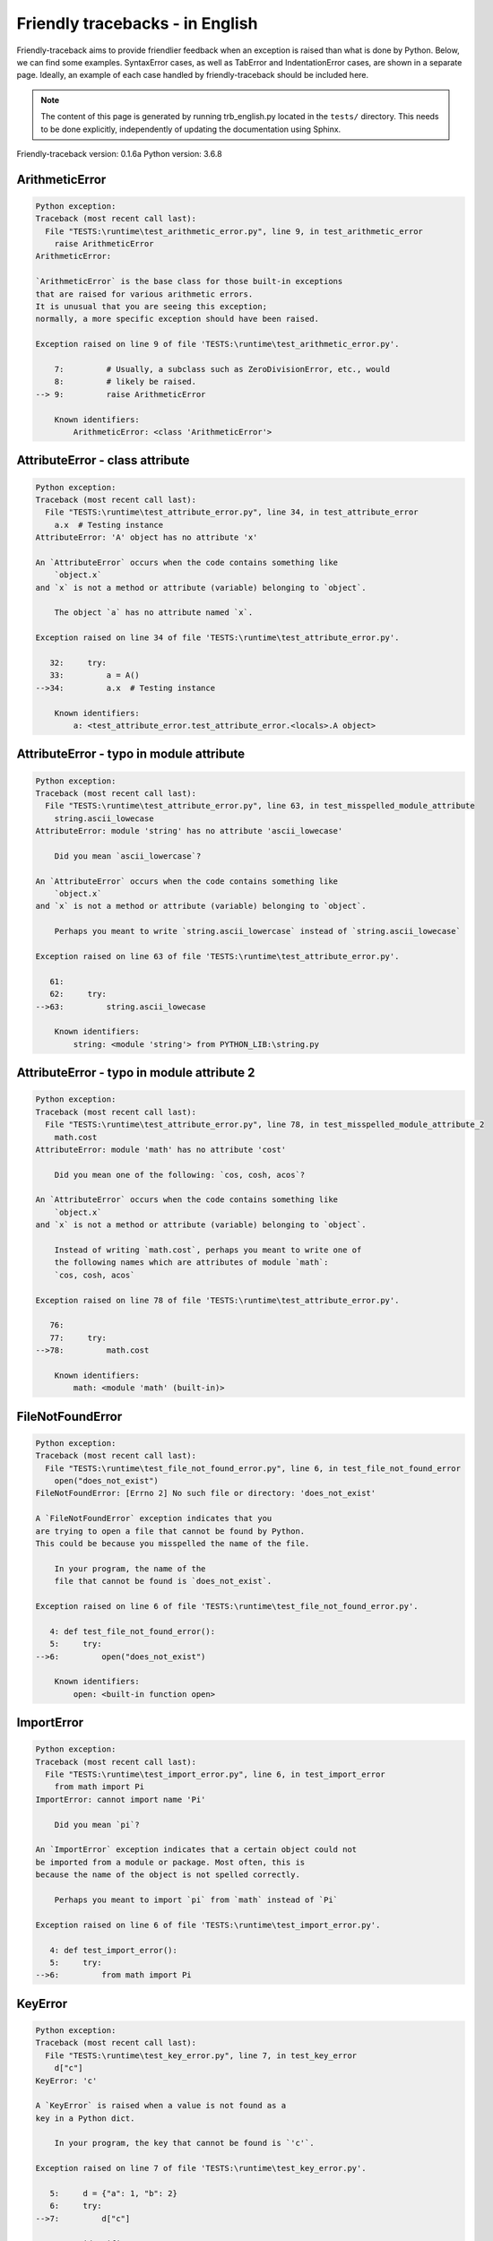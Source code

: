 
Friendly tracebacks - in English
======================================

Friendly-traceback aims to provide friendlier feedback when an exception
is raised than what is done by Python.
Below, we can find some examples. SyntaxError cases, as well as TabError and
IndentationError cases, are shown in a separate page.
Ideally, an example of each case handled by friendly-traceback
should be included here.

.. note::

     The content of this page is generated by running
     trb_english.py located in the ``tests/`` directory.
     This needs to be done explicitly, independently of updating the
     documentation using Sphinx.

Friendly-traceback version: 0.1.6a
Python version: 3.6.8



ArithmeticError
---------------

.. code-block:: none


    Python exception:
    Traceback (most recent call last):
      File "TESTS:\runtime\test_arithmetic_error.py", line 9, in test_arithmetic_error
        raise ArithmeticError
    ArithmeticError: 
    
    `ArithmeticError` is the base class for those built-in exceptions
    that are raised for various arithmetic errors.
    It is unusual that you are seeing this exception;
    normally, a more specific exception should have been raised.
    
    Exception raised on line 9 of file 'TESTS:\runtime\test_arithmetic_error.py'.
    
        7:         # Usually, a subclass such as ZeroDivisionError, etc., would
        8:         # likely be raised.
    --> 9:         raise ArithmeticError

        Known identifiers:
            ArithmeticError: <class 'ArithmeticError'>
        


AttributeError - class attribute
--------------------------------

.. code-block:: none


    Python exception:
    Traceback (most recent call last):
      File "TESTS:\runtime\test_attribute_error.py", line 34, in test_attribute_error
        a.x  # Testing instance
    AttributeError: 'A' object has no attribute 'x'
    
    An `AttributeError` occurs when the code contains something like
        `object.x`
    and `x` is not a method or attribute (variable) belonging to `object`.
    
        The object `a` has no attribute named `x`.
        
    Exception raised on line 34 of file 'TESTS:\runtime\test_attribute_error.py'.
    
       32:     try:
       33:         a = A()
    -->34:         a.x  # Testing instance

        Known identifiers:
            a: <test_attribute_error.test_attribute_error.<locals>.A object>
        


AttributeError - typo in module attribute
-----------------------------------------

.. code-block:: none


    Python exception:
    Traceback (most recent call last):
      File "TESTS:\runtime\test_attribute_error.py", line 63, in test_misspelled_module_attribute
        string.ascii_lowecase
    AttributeError: module 'string' has no attribute 'ascii_lowecase'
    
        Did you mean `ascii_lowercase`?
        
    An `AttributeError` occurs when the code contains something like
        `object.x`
    and `x` is not a method or attribute (variable) belonging to `object`.
    
        Perhaps you meant to write `string.ascii_lowercase` instead of `string.ascii_lowecase`
        
    Exception raised on line 63 of file 'TESTS:\runtime\test_attribute_error.py'.
    
       61: 
       62:     try:
    -->63:         string.ascii_lowecase

        Known identifiers:
            string: <module 'string'> from PYTHON_LIB:\string.py
        


AttributeError - typo in module attribute 2
-------------------------------------------

.. code-block:: none


    Python exception:
    Traceback (most recent call last):
      File "TESTS:\runtime\test_attribute_error.py", line 78, in test_misspelled_module_attribute_2
        math.cost
    AttributeError: module 'math' has no attribute 'cost'
    
        Did you mean one of the following: `cos, cosh, acos`?
        
    An `AttributeError` occurs when the code contains something like
        `object.x`
    and `x` is not a method or attribute (variable) belonging to `object`.
    
        Instead of writing `math.cost`, perhaps you meant to write one of 
        the following names which are attributes of module `math`:
        `cos, cosh, acos`
        
    Exception raised on line 78 of file 'TESTS:\runtime\test_attribute_error.py'.
    
       76: 
       77:     try:
    -->78:         math.cost

        Known identifiers:
            math: <module 'math' (built-in)>
        


FileNotFoundError
-----------------

.. code-block:: none


    Python exception:
    Traceback (most recent call last):
      File "TESTS:\runtime\test_file_not_found_error.py", line 6, in test_file_not_found_error
        open("does_not_exist")
    FileNotFoundError: [Errno 2] No such file or directory: 'does_not_exist'
    
    A `FileNotFoundError` exception indicates that you
    are trying to open a file that cannot be found by Python.
    This could be because you misspelled the name of the file.
    
        In your program, the name of the
        file that cannot be found is `does_not_exist`.
        
    Exception raised on line 6 of file 'TESTS:\runtime\test_file_not_found_error.py'.
    
       4: def test_file_not_found_error():
       5:     try:
    -->6:         open("does_not_exist")

        Known identifiers:
            open: <built-in function open>
        


ImportError
-----------

.. code-block:: none


    Python exception:
    Traceback (most recent call last):
      File "TESTS:\runtime\test_import_error.py", line 6, in test_import_error
        from math import Pi
    ImportError: cannot import name 'Pi'
    
        Did you mean `pi`?
        
    An `ImportError` exception indicates that a certain object could not
    be imported from a module or package. Most often, this is
    because the name of the object is not spelled correctly.
    
        Perhaps you meant to import `pi` from `math` instead of `Pi`
        
    Exception raised on line 6 of file 'TESTS:\runtime\test_import_error.py'.
    
       4: def test_import_error():
       5:     try:
    -->6:         from math import Pi


KeyError
--------

.. code-block:: none


    Python exception:
    Traceback (most recent call last):
      File "TESTS:\runtime\test_key_error.py", line 7, in test_key_error
        d["c"]
    KeyError: 'c'
    
    A `KeyError` is raised when a value is not found as a
    key in a Python dict.
    
        In your program, the key that cannot be found is `'c'`.
        
    Exception raised on line 7 of file 'TESTS:\runtime\test_key_error.py'.
    
       5:     d = {"a": 1, "b": 2}
       6:     try:
    -->7:         d["c"]

        Known identifiers:
            d: {'a': 1, 'b': 2}
        


LookupError
-----------

.. code-block:: none


    Python exception:
    Traceback (most recent call last):
      File "TESTS:\runtime\test_lookup_error.py", line 10, in test_lookup_error
        raise LookupError("Fake message")
    LookupError: Fake message
    
    `LookupError` is the base class for the exceptions that are raised
    when a key or index used on a mapping or sequence is invalid.
    It can also be raised directly by codecs.lookup().
    
    Exception raised on line 10 of file 'TESTS:\runtime\test_lookup_error.py'.
    
        8:         # other than possibly codecs.lookup(), which is why we raise
        9:         # it directly here for our example.
    -->10:         raise LookupError("Fake message")

        Known identifiers:
            LookupError: <class 'LookupError'>
        


IndexError - short tuple
------------------------

.. code-block:: none


    Python exception:
    Traceback (most recent call last):
      File "TESTS:\runtime\test_index_error.py", line 8, in test_index_error1
        print(a[3], b[2])
    IndexError: tuple index out of range
    
    An `IndexError` occurs when you are try to get an item from a list,
    a tuple, or a similar object (sequence), by using an index which
    does not exists; typically, this is because the index you give
    is greater than the length of the sequence.
    Reminder: the first item of a sequence is at index 0.
    
    Exception raised on line 8 of file 'TESTS:\runtime\test_index_error.py'.
    
        6:     b = [1, 2, 3]
        7:     try:
    --> 8:         print(a[3], b[2])

        Known identifiers:
            print: <built-in function print>
            a: (1, 2, 3)
            b: [1, 2, 3]
        


IndexError - long list
----------------------

.. code-block:: none


    Python exception:
    Traceback (most recent call last):
      File "TESTS:\runtime\test_index_error.py", line 21, in test_index_error2
        print(a[50], b[0])
    IndexError: list index out of range
    
    An `IndexError` occurs when you are try to get an item from a list,
    a tuple, or a similar object (sequence), by using an index which
    does not exists; typically, this is because the index you give
    is greater than the length of the sequence.
    Reminder: the first item of a sequence is at index 0.
    
    Exception raised on line 21 of file 'TESTS:\runtime\test_index_error.py'.
    
       19:     b = tuple(range(50))
       20:     try:
    -->21:         print(a[50], b[0])

        Known identifiers:
            print: <built-in function print>
            a: [0, 1, 2, 3, 4, 5, 6, 7, 8, 9, 10, 11, 12, 13, 14, 15, 16, 1...]  | len(a): 40
            b: (0, 1, 2, 3, 4, 5, 6, 7, 8, 9, 10, 11, 12, 13, 14, 15, 16, 1...)  | len(b): 50
        


ModuleNotFoundError
-------------------

.. code-block:: none


    Python exception:
    Traceback (most recent call last):
      File "TESTS:\runtime\test_module_not_found_error.py", line 6, in test_module_not_found_error
        import Tkinter
    ModuleNotFoundError: No module named 'Tkinter'
    
        Did you mean `tkinter`?
        
    A `ModuleNotFoundError` exception indicates that you
    are trying to import a module that cannot be found by Python.
    This could be because you misspelled the name of the module
    or because it is not installed on your computer.
    
        The name of the module that could not be imported is `Tkinter`.
        `tkinter` is an existing module that has a similar name.
        
    Exception raised on line 6 of file 'TESTS:\runtime\test_module_not_found_error.py'.
    
       4: def test_module_not_found_error():
       5:     try:
    -->6:         import Tkinter


NameError - 1
-------------

.. code-block:: none


    Python exception:
    Traceback (most recent call last):
      File "TESTS:\runtime\test_name_error.py", line 6, in test_name_error
        this = something
    NameError: name 'something' is not defined
    
    A `NameError` exception indicates that a variable or
    function name is not known to Python.
    Most often, this is because there is a spelling mistake.
    However, sometimes it is because the name is used
    before being defined or given a value.
    
        In your program, the unknown name is `something`.
        
    Exception raised on line 6 of file 'TESTS:\runtime\test_name_error.py'.
    
       4: def test_name_error():
       5:     try:
    -->6:         this = something


NameError - 2
-------------

.. code-block:: none


    Python exception:
    Traceback (most recent call last):
      File "TESTS:\runtime\test_name_error.py", line 19, in test_name_error2
        x = babs(-1)
    NameError: name 'babs' is not defined
    
    A `NameError` exception indicates that a variable or
    function name is not known to Python.
    Most often, this is because there is a spelling mistake.
    However, sometimes it is because the name is used
    before being defined or given a value.
    
        In your program, the unknown name is `babs`.
        Instead of writing `babs`, perhaps you meant one of the following:
        *   Local scope: `nabs`
        *   Global scope: `fabs`
        *   Python builtins: `abs`
        
    Exception raised on line 19 of file 'TESTS:\runtime\test_name_error.py'.
    
       17:     nabs = 1
       18:     try:
    -->19:         x = babs(-1)


NameError - 3
-------------

.. code-block:: none


    Python exception:
    Traceback (most recent call last):
      File "TESTS:\runtime\test_name_error.py", line 33, in test_name_error3
        y = x
    NameError: name 'x' is not defined
    
    A `NameError` exception indicates that a variable or
    function name is not known to Python.
    Most often, this is because there is a spelling mistake.
    However, sometimes it is because the name is used
    before being defined or given a value.
    
        In your program, the unknown name is `x`.
        A type hint found for `x` in the global scope.
        Perhaps you had written `x : 3` instead of `x = 3`.
        
    Exception raised on line 33 of file 'TESTS:\runtime\test_name_error.py'.
    
       31: def test_name_error3():
       32:     try:
    -->33:         y = x


NameError - 4
-------------

.. code-block:: none


    Python exception:
    Traceback (most recent call last):
      File "TESTS:\runtime\test_name_error.py", line 45, in test_name_error4
        cost  # wrote from math import * above
    NameError: name 'cost' is not defined
    
    A `NameError` exception indicates that a variable or
    function name is not known to Python.
    Most often, this is because there is a spelling mistake.
    However, sometimes it is because the name is used
    before being defined or given a value.
    
        In your program, the unknown name is `cost`.
        Instead of writing `cost`, perhaps you meant one of the following:
        *   Global scope: `cos`, `cosh`, `acos`
        
    Exception raised on line 45 of file 'TESTS:\runtime\test_name_error.py'.
    
       43: def test_name_error4():
       44:     try:
    -->45:         cost  # wrote from math import * above


OverflowError
-------------

.. code-block:: none


    Python exception:
    Traceback (most recent call last):
      File "TESTS:\runtime\test_overflow_error.py", line 6, in test_overflow_error
        2.0 ** 1600
    OverflowError: (34, 'Result too large')
    
    An `OverflowError` is raised when the result of an arithmetic operation
    is too large to be handled by the computer's processor.
    
    Exception raised on line 6 of file 'TESTS:\runtime\test_overflow_error.py'.
    
       4: def test_overflow_error():
       5:     try:
    -->6:         2.0 ** 1600


RecursionError
--------------

.. code-block:: none


    Python exception:
    Traceback (most recent call last):
      File "TESTS:\runtime\test_recursion_error.py", line 8, in test_function_recursion_error
        a()
    
           ... More lines not shown. ...
    
      File "TESTS:\runtime\test_recursion_error.py", line 6, in a
        return a()
      File "TESTS:\runtime\test_recursion_error.py", line 6, in a
        return a()
    RecursionError: maximum recursion depth exceeded
    
    A `RecursionError` is raised when a function calls itself,
    directly or indirectly, too many times.
    It almost always indicates that you made an error in your code
    and that your program would never stop.
    
    Execution stopped on line 8 of file 'TESTS:\runtime\test_recursion_error.py'.
    
        6:         return a()
        7:     try:
    --> 8:         a()

        Known identifiers:
            a: <function test_function_recursion_error.<locals>.a>
        
    Exception raised on line 6 of file 'TESTS:\runtime\test_recursion_error.py'.
    
       4: def test_function_recursion_error():
       5:     def a():
    -->6:         return a()

        Known identifiers:
            a: <function test_function_recursion_error.<locals>.a>
        


TypeError - 1: concatenate two different types
----------------------------------------------

.. code-block:: none


    Python exception:
    Traceback (most recent call last):
      File "TESTS:\runtime\test_type_error.py", line 8, in test_type_error1
        result = a + one
    TypeError: must be str, not int
    
    A `TypeError` is usually caused by trying
    to combine two incompatible types of objects,
    by calling a function with the wrong type of object,
    or by tring to do an operation not allowed on a given type of object.
    
        You tried to concatenate (add) two different types of objects:
        a string (`str`) and an integer (`int`)
        
    Exception raised on line 8 of file 'TESTS:\runtime\test_type_error.py'.
    
        6:         a = "a"
        7:         one = 1
    --> 8:         result = a + one

        Known identifiers:
            a: 'a'
            one: 1
        


TypeError - 1a: concatenate two different types
-----------------------------------------------

.. code-block:: none


    Python exception:
    Traceback (most recent call last):
      File "TESTS:\runtime\test_type_error.py", line 25, in test_type_error1a
        result = a + a_list
    TypeError: must be str, not list
    
    A `TypeError` is usually caused by trying
    to combine two incompatible types of objects,
    by calling a function with the wrong type of object,
    or by tring to do an operation not allowed on a given type of object.
    
        You tried to concatenate (add) two different types of objects:
        a string (`str`) and a `list`
        
    Exception raised on line 25 of file 'TESTS:\runtime\test_type_error.py'.
    
       23:         a = "a"
       24:         a_list = [1, 2, 3]
    -->25:         result = a + a_list

        Known identifiers:
            a: 'a'
            a_list: [1, 2, 3]
        


TypeError - 1b: concatenate two different types
-----------------------------------------------

.. code-block:: none


    Python exception:
    Traceback (most recent call last):
      File "TESTS:\runtime\test_type_error.py", line 42, in test_type_error1b
        result = a_tuple + a_list
    TypeError: can only concatenate tuple (not "list") to tuple
    
    A `TypeError` is usually caused by trying
    to combine two incompatible types of objects,
    by calling a function with the wrong type of object,
    or by tring to do an operation not allowed on a given type of object.
    
        You tried to concatenate (add) two different types of objects:
        a `tuple` and a `list`
        
    Exception raised on line 42 of file 'TESTS:\runtime\test_type_error.py'.
    
       40:         a_tuple = (1, 2, 3)
       41:         a_list = [1, 2, 3]
    -->42:         result = a_tuple + a_list

        Known identifiers:
            a_tuple: (1, 2, 3)
            a_list: [1, 2, 3]
        


TypeError - 2: unsupported operand type(s) for +
------------------------------------------------

.. code-block:: none


    Python exception:
    Traceback (most recent call last):
      File "TESTS:\runtime\test_type_error.py", line 57, in test_type_error2
        result = one + none
    TypeError: unsupported operand type(s) for +: 'int' and 'NoneType'
    
    A `TypeError` is usually caused by trying
    to combine two incompatible types of objects,
    by calling a function with the wrong type of object,
    or by tring to do an operation not allowed on a given type of object.
    
        You tried to add two incompatible types of objects:
        an integer (`int`) and a variable equal to `None` (`NoneType`)
        
    Exception raised on line 57 of file 'TESTS:\runtime\test_type_error.py'.
    
       55:         one = 1
       56:         none = None
    -->57:         result = one + none

        Known identifiers:
            one: 1
            none: None
        


TypeError - 2a: unsupported operand type(s) for +=
--------------------------------------------------

.. code-block:: none


    Python exception:
    Traceback (most recent call last):
      File "TESTS:\runtime\test_type_error.py", line 74, in test_type_error2a
        one += two
    TypeError: unsupported operand type(s) for +=: 'int' and 'str'
    
    A `TypeError` is usually caused by trying
    to combine two incompatible types of objects,
    by calling a function with the wrong type of object,
    or by tring to do an operation not allowed on a given type of object.
    
        You tried to add two incompatible types of objects:
        an integer (`int`) and a string (`str`)
        
    Exception raised on line 74 of file 'TESTS:\runtime\test_type_error.py'.
    
       72:         one = 1
       73:         two = "two"
    -->74:         one += two

        Known identifiers:
            one: 1
            two: 'two'
        


TypeError - 3: unsupported operand type(s) for -
------------------------------------------------

.. code-block:: none


    Python exception:
    Traceback (most recent call last):
      File "TESTS:\runtime\test_type_error.py", line 89, in test_type_error3
        result = a - b
    TypeError: unsupported operand type(s) for -: 'tuple' and 'list'
    
    A `TypeError` is usually caused by trying
    to combine two incompatible types of objects,
    by calling a function with the wrong type of object,
    or by tring to do an operation not allowed on a given type of object.
    
        You tried to subtract two incompatible types of objects:
        a `tuple` and a `list`
        
    Exception raised on line 89 of file 'TESTS:\runtime\test_type_error.py'.
    
       87:         a = (1, 2)
       88:         b = [3, 4]
    -->89:         result = a - b

        Known identifiers:
            a: (1, 2)
            b: [3, 4]
        


TypeError - 3a: unsupported operand type(s) for -=
--------------------------------------------------

.. code-block:: none


    Python exception:
    Traceback (most recent call last):
      File "TESTS:\runtime\test_type_error.py", line 104, in test_type_error3a
        b -= a
    TypeError: unsupported operand type(s) for -=: 'list' and 'tuple'
    
    A `TypeError` is usually caused by trying
    to combine two incompatible types of objects,
    by calling a function with the wrong type of object,
    or by tring to do an operation not allowed on a given type of object.
    
        You tried to subtract two incompatible types of objects:
        a `list` and a `tuple`
        
    Exception raised on line 104 of file 'TESTS:\runtime\test_type_error.py'.
    
       102:         a = (1, 2)
       103:         b = [3, 4]
    -->104:         b -= a

        Known identifiers:
            b: [3, 4]
            a: (1, 2)
        


TypeError - 4: unsupported operand type(s) for *
------------------------------------------------

.. code-block:: none


    Python exception:
    Traceback (most recent call last):
      File "TESTS:\runtime\test_type_error.py", line 119, in test_type_error4
        result = a * b
    TypeError: unsupported operand type(s) for *: 'complex' and 'set'
    
    A `TypeError` is usually caused by trying
    to combine two incompatible types of objects,
    by calling a function with the wrong type of object,
    or by tring to do an operation not allowed on a given type of object.
    
        You tried to multiply two incompatible types of objects:
        a complex number and a `set`
        
    Exception raised on line 119 of file 'TESTS:\runtime\test_type_error.py'.
    
       117:         a = 1j
       118:         b = {2, 3}
    -->119:         result = a * b

        Known identifiers:
            a: 1j
            b: {2, 3}
        


TypeError - 4a: unsupported operand type(s) for ``*=``
------------------------------------------------------

.. code-block:: none


    Python exception:
    Traceback (most recent call last):
      File "TESTS:\runtime\test_type_error.py", line 134, in test_type_error4a
        b *= a
    TypeError: unsupported operand type(s) for *=: 'set' and 'complex'
    
    A `TypeError` is usually caused by trying
    to combine two incompatible types of objects,
    by calling a function with the wrong type of object,
    or by tring to do an operation not allowed on a given type of object.
    
        You tried to multiply two incompatible types of objects:
        a `set` and a complex number
        
    Exception raised on line 134 of file 'TESTS:\runtime\test_type_error.py'.
    
       132:         a = 1j
       133:         b = {2, 3}
    -->134:         b *= a

        Known identifiers:
            b: {2, 3}
            a: 1j
        


TypeError - 5: unsupported operand type(s) for /
------------------------------------------------

.. code-block:: none


    Python exception:
    Traceback (most recent call last):
      File "TESTS:\runtime\test_type_error.py", line 149, in test_type_error5
        result = a / b
    TypeError: unsupported operand type(s) for /: 'dict' and 'float'
    
    A `TypeError` is usually caused by trying
    to combine two incompatible types of objects,
    by calling a function with the wrong type of object,
    or by tring to do an operation not allowed on a given type of object.
    
        You tried to divide two incompatible types of objects:
        a dictionary (`dict`) and a number (`float`)
        
    Exception raised on line 149 of file 'TESTS:\runtime\test_type_error.py'.
    
       147:         a = {1: 1, 2: 2}
       148:         b = 3.1416
    -->149:         result = a / b

        Known identifiers:
            a: {1: 1, 2: 2}
            b: 3.1416
        


TypeError - 5a: unsupported operand type(s) for /=
--------------------------------------------------

.. code-block:: none


    Python exception:
    Traceback (most recent call last):
      File "TESTS:\runtime\test_type_error.py", line 164, in test_type_error5a
        b /= a
    TypeError: unsupported operand type(s) for /=: 'float' and 'dict'
    
    A `TypeError` is usually caused by trying
    to combine two incompatible types of objects,
    by calling a function with the wrong type of object,
    or by tring to do an operation not allowed on a given type of object.
    
        You tried to divide two incompatible types of objects:
        a number (`float`) and a dictionary (`dict`)
        
    Exception raised on line 164 of file 'TESTS:\runtime\test_type_error.py'.
    
       162:         a = {1: 1, 2: 2}
       163:         b = 3.1416
    -->164:         b /= a

        Known identifiers:
            b: 3.1416
            a: {1: 1, 2: 2}
        


TypeError - 5b: unsupported operand type(s) for //
--------------------------------------------------

.. code-block:: none


    Python exception:
    Traceback (most recent call last):
      File "TESTS:\runtime\test_type_error.py", line 179, in test_type_error5b
        result = a // b
    TypeError: unsupported operand type(s) for //: 'dict' and 'int'
    
    A `TypeError` is usually caused by trying
    to combine two incompatible types of objects,
    by calling a function with the wrong type of object,
    or by tring to do an operation not allowed on a given type of object.
    
        You tried to divide two incompatible types of objects:
        a dictionary (`dict`) and an integer (`int`)
        
    Exception raised on line 179 of file 'TESTS:\runtime\test_type_error.py'.
    
       177:         a = {1: 1, 2: 2}
       178:         b = 1
    -->179:         result = a // b

        Known identifiers:
            a: {1: 1, 2: 2}
            b: 1
        


TypeError - 5c: unsupported operand type(s) for //=
---------------------------------------------------

.. code-block:: none


    Python exception:
    Traceback (most recent call last):
      File "TESTS:\runtime\test_type_error.py", line 194, in test_type_error5c
        b //= a
    TypeError: unsupported operand type(s) for //=: 'float' and 'dict'
    
    A `TypeError` is usually caused by trying
    to combine two incompatible types of objects,
    by calling a function with the wrong type of object,
    or by tring to do an operation not allowed on a given type of object.
    
        You tried to divide two incompatible types of objects:
        a number (`float`) and a dictionary (`dict`)
        
    Exception raised on line 194 of file 'TESTS:\runtime\test_type_error.py'.
    
       192:         a = {1: 1, 2: 2}
       193:         b = 3.1416
    -->194:         b //= a

        Known identifiers:
            b: 3.1416
            a: {1: 1, 2: 2}
        


TypeError - 6: unsupported operand type(s) for &
------------------------------------------------

.. code-block:: none


    Python exception:
    Traceback (most recent call last):
      File "TESTS:\runtime\test_type_error.py", line 209, in test_type_error6
        result = a & b
    TypeError: unsupported operand type(s) for &: 'str' and 'int'
    
    A `TypeError` is usually caused by trying
    to combine two incompatible types of objects,
    by calling a function with the wrong type of object,
    or by tring to do an operation not allowed on a given type of object.
    
        You tried to perform the bitwise operation &
        on two incompatible types of objects:
        a string (`str`) and an integer (`int`)
        
    Exception raised on line 209 of file 'TESTS:\runtime\test_type_error.py'.
    
       207:         a = "a"
       208:         b = 2
    -->209:         result = a & b

        Known identifiers:
            a: 'a'
            b: 2
        


TypeError - 6a: unsupported operand type(s) for &=
--------------------------------------------------

.. code-block:: none


    Python exception:
    Traceback (most recent call last):
      File "TESTS:\runtime\test_type_error.py", line 224, in test_type_error6a
        b &= a
    TypeError: unsupported operand type(s) for &=: 'int' and 'str'
    
    A `TypeError` is usually caused by trying
    to combine two incompatible types of objects,
    by calling a function with the wrong type of object,
    or by tring to do an operation not allowed on a given type of object.
    
        You tried to perform the bitwise operation &=
        on two incompatible types of objects:
        an integer (`int`) and a string (`str`)
        
    Exception raised on line 224 of file 'TESTS:\runtime\test_type_error.py'.
    
       222:         a = "a"
       223:         b = 2
    -->224:         b &= a

        Known identifiers:
            b: 2
            a: 'a'
        


TypeError - 7: unsupported operand type(s) for **
-------------------------------------------------

.. code-block:: none


    Python exception:
    Traceback (most recent call last):
      File "TESTS:\runtime\test_type_error.py", line 239, in test_type_error7
        result = a ** b
    TypeError: unsupported operand type(s) for ** or pow(): 'dict' and 'float'
    
    A `TypeError` is usually caused by trying
    to combine two incompatible types of objects,
    by calling a function with the wrong type of object,
    or by tring to do an operation not allowed on a given type of object.
    
        You tried to exponentiate (raise to a power)
        using two incompatible types of objects:
        a dictionary (`dict`) and a number (`float`)
        
    Exception raised on line 239 of file 'TESTS:\runtime\test_type_error.py'.
    
       237:         a = {1: 1, 2: 2}
       238:         b = 3.1416
    -->239:         result = a ** b

        Known identifiers:
            a: {1: 1, 2: 2}
            b: 3.1416
        


TypeError - 7a: unsupported operand type(s) for ``**=``
-------------------------------------------------------

.. code-block:: none


    Python exception:
    Traceback (most recent call last):
      File "TESTS:\runtime\test_type_error.py", line 254, in test_type_error7a
        a **= b
    TypeError: unsupported operand type(s) for ** or pow(): 'dict' and 'float'
    
    A `TypeError` is usually caused by trying
    to combine two incompatible types of objects,
    by calling a function with the wrong type of object,
    or by tring to do an operation not allowed on a given type of object.
    
        You tried to exponentiate (raise to a power)
        using two incompatible types of objects:
        a dictionary (`dict`) and a number (`float`)
        
    Exception raised on line 254 of file 'TESTS:\runtime\test_type_error.py'.
    
       252:         a = {1: 1, 2: 2}
       253:         b = 3.1416
    -->254:         a **= b

        Known identifiers:
            a: {1: 1, 2: 2}
            b: 3.1416
        


TypeError - 8: unsupported operand type(s) for >>
-------------------------------------------------

.. code-block:: none


    Python exception:
    Traceback (most recent call last):
      File "TESTS:\runtime\test_type_error.py", line 269, in test_type_error8
        result = a >> b
    TypeError: unsupported operand type(s) for >>: 'str' and 'int'
    
    A `TypeError` is usually caused by trying
    to combine two incompatible types of objects,
    by calling a function with the wrong type of object,
    or by tring to do an operation not allowed on a given type of object.
    
        You tried to perform the bit shifting operation >>
        on two incompatible types of objects:
        a string (`str`) and an integer (`int`)
        
    Exception raised on line 269 of file 'TESTS:\runtime\test_type_error.py'.
    
       267:         a = "a"
       268:         b = 42
    -->269:         result = a >> b

        Known identifiers:
            a: 'a'
            b: 42
        


TypeError - 8a: unsupported operand type(s) for >>=
---------------------------------------------------

.. code-block:: none


    Python exception:
    Traceback (most recent call last):
      File "TESTS:\runtime\test_type_error.py", line 284, in test_type_error8a
        a >>= b
    TypeError: unsupported operand type(s) for >>=: 'str' and 'int'
    
    A `TypeError` is usually caused by trying
    to combine two incompatible types of objects,
    by calling a function with the wrong type of object,
    or by tring to do an operation not allowed on a given type of object.
    
        You tried to perform the bit shifting operation >>=
        on two incompatible types of objects:
        a string (`str`) and an integer (`int`)
        
    Exception raised on line 284 of file 'TESTS:\runtime\test_type_error.py'.
    
       282:         a = "a"
       283:         b = 42
    -->284:         a >>= b

        Known identifiers:
            a: 'a'
            b: 42
        


TypeError - 9: unsupported operand type(s) for @
------------------------------------------------

.. code-block:: none


    Python exception:
    Traceback (most recent call last):
      File "TESTS:\runtime\test_type_error.py", line 299, in test_type_error9
        result = a @ b
    TypeError: unsupported operand type(s) for @: 'str' and 'int'
    
    A `TypeError` is usually caused by trying
    to combine two incompatible types of objects,
    by calling a function with the wrong type of object,
    or by tring to do an operation not allowed on a given type of object.
    
        You tried to use the operator @
        using two incompatible types of objects:
        a string (`str`) and an integer (`int`).
        This operator is normally used only
        for multiplication of matrices.
        
    Exception raised on line 299 of file 'TESTS:\runtime\test_type_error.py'.
    
       297:         a = "a"
       298:         b = 2
    -->299:         result = a @ b

        Known identifiers:
            a: 'a'
            b: 2
        


TypeError - 9a: unsupported operand type(s) for @=
--------------------------------------------------

.. code-block:: none


    Python exception:
    Traceback (most recent call last):
      File "TESTS:\runtime\test_type_error.py", line 314, in test_type_error9a
        a @= b
    TypeError: unsupported operand type(s) for @=: 'str' and 'int'
    
    A `TypeError` is usually caused by trying
    to combine two incompatible types of objects,
    by calling a function with the wrong type of object,
    or by tring to do an operation not allowed on a given type of object.
    
        You tried to use the operator @=
        using two incompatible types of objects:
        a string (`str`) and an integer (`int`).
        This operator is normally used only
        for multiplication of matrices.
        
    Exception raised on line 314 of file 'TESTS:\runtime\test_type_error.py'.
    
       312:         a = "a"
       313:         b = 2
    -->314:         a @= b

        Known identifiers:
            a: 'a'
            b: 2
        


TypeError - 10: comparison between incompatible types
-----------------------------------------------------

.. code-block:: none


    Python exception:
    Traceback (most recent call last):
      File "TESTS:\runtime\test_type_error.py", line 329, in test_type_error10
        b < a
    TypeError: '<' not supported between instances of 'int' and 'str'
    
    A `TypeError` is usually caused by trying
    to combine two incompatible types of objects,
    by calling a function with the wrong type of object,
    or by tring to do an operation not allowed on a given type of object.
    
        You tried to do an order comparison (<)
        between two incompatible types of objects:
        an integer (`int`) and a string (`str`)
        
    Exception raised on line 329 of file 'TESTS:\runtime\test_type_error.py'.
    
       327:         a = "a"
       328:         b = 42
    -->329:         b < a

        Known identifiers:
            b: 42
            a: 'a'
        


TypeError - 11: bad operand type for unary +
--------------------------------------------

.. code-block:: none


    Python exception:
    Traceback (most recent call last):
      File "TESTS:\runtime\test_type_error.py", line 342, in test_type_error11
        a = +"abc"
    TypeError: bad operand type for unary +: 'str'
    
    A `TypeError` is usually caused by trying
    to combine two incompatible types of objects,
    by calling a function with the wrong type of object,
    or by tring to do an operation not allowed on a given type of object.
    
        You tried to use the unary operator '+'
        with the following type of object: a string (`str`).
        This operation is not defined for this type of object.
        
    Exception raised on line 342 of file 'TESTS:\runtime\test_type_error.py'.
    
       340: def test_type_error11():
       341:     try:
    -->342:         a = +"abc"


TypeError - 11a: bad operand type for unary -
---------------------------------------------

.. code-block:: none


    Python exception:
    Traceback (most recent call last):
      File "TESTS:\runtime\test_type_error.py", line 356, in test_type_error11a
        a = -[1, 2, 3]
    TypeError: bad operand type for unary -: 'list'
    
    A `TypeError` is usually caused by trying
    to combine two incompatible types of objects,
    by calling a function with the wrong type of object,
    or by tring to do an operation not allowed on a given type of object.
    
        You tried to use the unary operator '-'
        with the following type of object: a `list`.
        This operation is not defined for this type of object.
        
    Exception raised on line 356 of file 'TESTS:\runtime\test_type_error.py'.
    
       354: def test_type_error11a():
       355:     try:
    -->356:         a = -[1, 2, 3]


TypeError - 11b: bad operand type for unary ~
---------------------------------------------

.. code-block:: none


    Python exception:
    Traceback (most recent call last):
      File "TESTS:\runtime\test_type_error.py", line 370, in test_type_error11b
        a = ~(1, 2, 3)
    TypeError: bad operand type for unary ~: 'tuple'
    
    A `TypeError` is usually caused by trying
    to combine two incompatible types of objects,
    by calling a function with the wrong type of object,
    or by tring to do an operation not allowed on a given type of object.
    
        You tried to use the unary operator '~'
        with the following type of object: a `tuple`.
        This operation is not defined for this type of object.
        
    Exception raised on line 370 of file 'TESTS:\runtime\test_type_error.py'.
    
       368: def test_type_error11b():
       369:     try:
    -->370:         a = ~(1, 2, 3)


TypeError - 12: object does not support item assignment
-------------------------------------------------------

.. code-block:: none


    Python exception:
    Traceback (most recent call last):
      File "TESTS:\runtime\test_type_error.py", line 385, in test_type_error12
        a[0] = 0
    TypeError: 'tuple' object does not support item assignment
    
    A `TypeError` is usually caused by trying
    to combine two incompatible types of objects,
    by calling a function with the wrong type of object,
    or by tring to do an operation not allowed on a given type of object.
    
        In Python, some objects are known as immutable:
        once defined, their value cannot be changed.
        You tried change part of such an immutable object: a `tuple`,
        most likely by using an indexing operation.
        
    Exception raised on line 385 of file 'TESTS:\runtime\test_type_error.py'.
    
       383:     a = (1, 2, 3)
       384:     try:
    -->385:         a[0] = 0

        Known identifiers:
            a: (1, 2, 3)
        


TypeError - 13: wrong number of positional arguments
----------------------------------------------------

.. code-block:: none


    Python exception:
    Traceback (most recent call last):
      File "TESTS:\runtime\test_type_error.py", line 401, in test_type_error13
        fn(1)
    TypeError: fn() takes 0 positional arguments but 1 was given
    
    A `TypeError` is usually caused by trying
    to combine two incompatible types of objects,
    by calling a function with the wrong type of object,
    or by tring to do an operation not allowed on a given type of object.
    
        You apparently have called the function `fn` with
        1 positional argument(s) while it requires 0
        such positional argument(s).
        
    Exception raised on line 401 of file 'TESTS:\runtime\test_type_error.py'.
    
       399: 
       400:     try:
    -->401:         fn(1)

        Known identifiers:
            fn: <function test_type_error13.<locals>.fn>
        


TypeError - 13a: wrong number of positional arguments
-----------------------------------------------------

.. code-block:: none


    Python exception:
    Traceback (most recent call last):
      File "TESTS:\runtime\test_type_error.py", line 419, in test_type_error13a
        A().f(1)
    TypeError: f() takes 1 positional argument but 2 were given
    
    A `TypeError` is usually caused by trying
    to combine two incompatible types of objects,
    by calling a function with the wrong type of object,
    or by tring to do an operation not allowed on a given type of object.
    
        You apparently have called the function `f` with
        2 positional argument(s) while it requires 1
        such positional argument(s).
        Perhaps you forgot `self` when defining `f`.
        
    Exception raised on line 419 of file 'TESTS:\runtime\test_type_error.py'.
    
       417: 
       418:     try:
    -->419:         A().f(1)

        Known identifiers:
            A: <class 'test_type_error.test_type_error13a.<locals>.A'>
        


TypeError - 14: missing positional arguments
--------------------------------------------

.. code-block:: none


    Python exception:
    Traceback (most recent call last):
      File "TESTS:\runtime\test_type_error.py", line 437, in test_type_error14
        fn(1)
    TypeError: fn() missing 2 required positional arguments: 'b' and 'c'
    
    A `TypeError` is usually caused by trying
    to combine two incompatible types of objects,
    by calling a function with the wrong type of object,
    or by tring to do an operation not allowed on a given type of object.
    
        You apparently have called the function 'fn()' with
        fewer positional arguments than it requires (2 missing).
        
    Exception raised on line 437 of file 'TESTS:\runtime\test_type_error.py'.
    
       435: 
       436:     try:
    -->437:         fn(1)

        Known identifiers:
            fn: <function test_type_error14.<locals>.fn>
        


TypeError - 15: tuple object is not callable
--------------------------------------------

.. code-block:: none


    Python exception:
    Traceback (most recent call last):
      File "TESTS:\runtime\test_type_error.py", line 451, in test_type_error15
        _ = (1, 2)(3, 4)
    TypeError: 'tuple' object is not callable
    
    A `TypeError` is usually caused by trying
    to combine two incompatible types of objects,
    by calling a function with the wrong type of object,
    or by tring to do an operation not allowed on a given type of object.
    
        I suspect that you had an object of this type, a `tuple`,
        followed by what looked like a tuple, '(...)',
        which Python took as an indication of a function call.
        Perhaps you had a missing comma between two tuples.
        
    Exception raised on line 451 of file 'TESTS:\runtime\test_type_error.py'.
    
       449: def test_type_error15():
       450:     try:
    -->451:         _ = (1, 2)(3, 4)


TypeError - 15a: list object is not callable
--------------------------------------------

.. code-block:: none


    Python exception:
    Traceback (most recent call last):
      File "TESTS:\runtime\test_type_error.py", line 464, in test_type_error15a
        _ = [1, 2](3, 4)
    TypeError: 'list' object is not callable
    
    A `TypeError` is usually caused by trying
    to combine two incompatible types of objects,
    by calling a function with the wrong type of object,
    or by tring to do an operation not allowed on a given type of object.
    
        I suspect that you had an object of this type, a `list`,
        followed by what looked like a tuple, '(...)',
        which Python took as an indication of a function call.
        Perhaps you had a missing comma before the tuple.
        
    Exception raised on line 464 of file 'TESTS:\runtime\test_type_error.py'.
    
       462: def test_type_error15a():
       463:     try:
    -->464:         _ = [1, 2](3, 4)


TypeError - 16: exception derived from BaseException
----------------------------------------------------

.. code-block:: none


    Python exception:
    Traceback (most recent call last):
      File "TESTS:\runtime\test_type_error.py", line 477, in test_type_error16
        raise "exception"
    TypeError: exceptions must derive from BaseException
    
    A `TypeError` is usually caused by trying
    to combine two incompatible types of objects,
    by calling a function with the wrong type of object,
    or by tring to do an operation not allowed on a given type of object.
    
        In Python 3, exceptions must be derived from BaseException.
        
    Exception raised on line 477 of file 'TESTS:\runtime\test_type_error.py'.
    
       475: def test_type_error16():
       476:     try:
    -->477:         raise "exception"


UnboundLocalError - 1: missing global
-------------------------------------

.. code-block:: none


    Python exception:
    Traceback (most recent call last):
      File "TESTS:\runtime\test_unbound_local_error.py", line 27, in test_unbound_local_error_missing_global
        outer_missing_global()
      File "TESTS:\runtime\test_unbound_local_error.py", line 11, in outer_missing_global
        inner()
      File "TESTS:\runtime\test_unbound_local_error.py", line 9, in inner
        spam_missing_global += 1
    UnboundLocalError: local variable 'spam_missing_global' referenced before assignment
    
        Did you forget to add `global spam_missing_global`?
        
    In Python, variables that are used inside a function are known as 
    local variables. Before they are used, they must be assigned a value.
    A variable that is used before it is assigned a value is assumed to
    be defined outside that function; it is known as a `global`
    (or sometimes `nonlocal`) variable. You cannot assign a value to such
    a global variable inside a function without first indicating to
    Python that this is a global variable, otherwise you will see
    an `UnboundLocalError`.
    
        The identifier `spam_missing_global` exists in the global scope.
        Perhaps the statement
        
            global spam_missing_global
        
        should have been included as the first line inside your function.
        
    Execution stopped on line 27 of file 'TESTS:\runtime\test_unbound_local_error.py'.
    
       25: 
       26:     try:
    -->27:         outer_missing_global()

        Known identifiers:
            global outer_missing_global: <function outer_missing_global>
        
    Exception raised on line 9 of file 'TESTS:\runtime\test_unbound_local_error.py'.
    
        7: def outer_missing_global():
        8:     def inner():
    --> 9:         spam_missing_global += 1

        Known identifiers:
            global spam_missing_global: 1
        


UnboundLocalError - 2: missing nonlocal
---------------------------------------

.. code-block:: none


    Python exception:
    Traceback (most recent call last):
      File "TESTS:\runtime\test_unbound_local_error.py", line 47, in test_unbound_local_error_missing_nonlocal
        outer_missing_nonlocal()
      File "TESTS:\runtime\test_unbound_local_error.py", line 20, in outer_missing_nonlocal
        inner()
      File "TESTS:\runtime\test_unbound_local_error.py", line 18, in inner
        spam_missing_nonlocal += 1
    UnboundLocalError: local variable 'spam_missing_nonlocal' referenced before assignment
    
        Did you forget to add `nonlocal spam_missing_nonlocal`?
        
    In Python, variables that are used inside a function are known as 
    local variables. Before they are used, they must be assigned a value.
    A variable that is used before it is assigned a value is assumed to
    be defined outside that function; it is known as a `global`
    (or sometimes `nonlocal`) variable. You cannot assign a value to such
    a global variable inside a function without first indicating to
    Python that this is a global variable, otherwise you will see
    an `UnboundLocalError`.
    
        The identifier `spam_missing_nonlocal` exists in the nonlocal scope.
        Perhaps the statement
        
            nonlocal spam_missing_nonlocal
        
        should have been included as the first line inside your function.
        
    Execution stopped on line 47 of file 'TESTS:\runtime\test_unbound_local_error.py'.
    
       45: 
       46:     try:
    -->47:         outer_missing_nonlocal()

        Known identifiers:
            global outer_missing_nonlocal: <function outer_missing_nonlocal>
        
    Exception raised on line 18 of file 'TESTS:\runtime\test_unbound_local_error.py'.
    
       16: 
       17:     def inner():
    -->18:         spam_missing_nonlocal += 1


Unknown exception
-----------------

.. code-block:: none


    Python exception:
    Traceback (most recent call last):
      File "TESTS:\runtime\test_unknown_error.py", line 10, in test_function_unknown_error
        raise MyException("Some informative message about an unknown exception.")
    MyException: Some informative message about an unknown exception.
    
    No information is known about this exception.
    Please report this example to
    https://github.com/aroberge/friendly-traceback/issues
    
    Exception raised on line 10 of file 'TESTS:\runtime\test_unknown_error.py'.
    
        8: def test_function_unknown_error():
        9:     try:
    -->10:         raise MyException("Some informative message about an unknown exception.")

        Known identifiers:
            global MyException: <class 'test_unknown_error.MyException'>
        


ZeroDivisionError - 1
---------------------

.. code-block:: none


    Python exception:
    Traceback (most recent call last):
      File "TESTS:\runtime\test_zero_division_error.py", line 6, in test_zero_division_error
        1 / 0
    ZeroDivisionError: division by zero
    
    A `ZeroDivisionError` occurs when you are attempting to divide
    a value by zero:
        `result = my_variable / 0.`
    It can also happen if you calculate the remainder of a division
    using the modulo operator `%`:
        `result = my_variable % 0`
    
    Exception raised on line 6 of file 'TESTS:\runtime\test_zero_division_error.py'.
    
       4: def test_zero_division_error():
       5:     try:
    -->6:         1 / 0


ZeroDivisionError - 2
---------------------

.. code-block:: none


    Python exception:
    Traceback (most recent call last):
      File "TESTS:\runtime\test_zero_division_error.py", line 20, in test_zero_division_error2
        1 % zero
    ZeroDivisionError: integer division or modulo by zero
    
    A `ZeroDivisionError` occurs when you are attempting to divide
    a value by zero:
        `result = my_variable / 0.`
    It can also happen if you calculate the remainder of a division
    using the modulo operator `%`:
        `result = my_variable % 0`
    
    Exception raised on line 20 of file 'TESTS:\runtime\test_zero_division_error.py'.
    
       18:     zero = 0
       19:     try:
    -->20:         1 % zero

        Known identifiers:
            zero: 0
        

